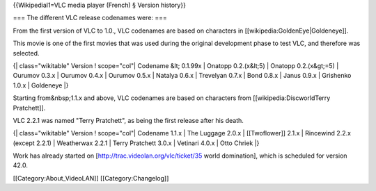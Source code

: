 {{Wikipedial1=VLC media player (French) § Version history}}

=== The different VLC release codenames were: ===

From the first version of VLC to 1.0., VLC codenames are based on
characters in [[wikipedia:GoldenEye|Goldeneye]].

This movie is one of the first movies that was used during the original
development phase to test VLC, and therefore was selected.

{\| class="wikitable" Version ! scope="col"\| Codename &lt; 0.1.99x \|
Onatopp 0.2.(x&lt;5) \| Onatopp 0.2.(x&gt;=5) \| Ourumov 0.3.x \|
Ourumov 0.4.x \| Ourumov 0.5.x \| Natalya 0.6.x \| Trevelyan 0.7.x \|
Bond 0.8.x \| Janus 0.9.x \| Grishenko 1.0.x \| Goldeneye \|}

Starting from&nbsp;1.1.x and above, VLC codenames are based on
characters from [[wikipedia:DiscworldTerry Pratchett]].

VLC 2.2.1 was named "Terry Pratchett", as being the first release after
his death.

{\| class="wikitable" Version ! scope="col"\| Codename 1.1.x \| The
Luggage 2.0.x \| [[Twoflower]] 2.1.x \| Rincewind 2.2.x (except 2.2.1)
\| Weatherwax 2.2.1 \| Terry Pratchett 3.0.x \| Vetinari 4.0.x \| Otto
Chriek \|}

Work has already started on [http://trac.videolan.org/vlc/ticket/35
world domination], which is scheduled for version 42.0.

[[Category:About_VideoLAN]] [[Category:Changelog]]
